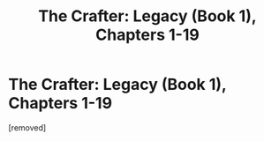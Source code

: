 #+TITLE: The Crafter: Legacy (Book 1), Chapters 1-19

* The Crafter: Legacy (Book 1), Chapters 1-19
:PROPERTIES:
:Author: cidqueen
:Score: 1
:DateUnix: 1560831557.0
:DateShort: 2019-Jun-18
:FlairText: RT
:END:
[removed]

